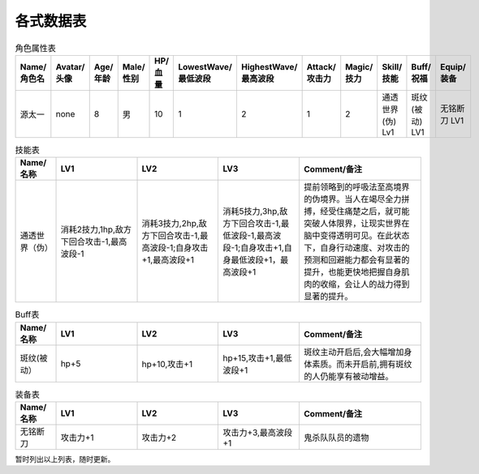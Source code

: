 各式数据表
==============================

.. list-table:: 角色属性表
    :widths: 10 10 5 5 5 5 5 5 5 5 20 20
    :header-rows: 1

    * - Name/角色名
      - Avatar/头像
      - Age/年龄
      - Male/性别
      - HP/血量
      - LowestWave/最低波段
      - HighestWave/最高波段
      - Attack/攻击力
      - Magic/技力
      - Skill/技能
      - Buff/祝福
      - Equip/装备
    * - 源太一
      - none
      - 8
      - 男
      - 10
      - 1
      - 2
      - 1
      - 2
      - 通透世界(伪) Lv1
      - 斑纹(被动) LV1
      - 无铭断刀 LV1

.. list-table:: 技能表
    :widths: 10 20 20 20 30
    :header-rows: 1

    * - Name/名称
      - LV1
      - LV2
      - LV3
      - Comment/备注
    * - 通透世界（伪）
      - 消耗2技力,1hp,敌方下回合攻击-1,最高波段-1
      - 消耗3技力,2hp,敌方下回合攻击-1,最高波段-1;自身攻击+1,最高波段+1
      - 消耗5技力,3hp,敌方下回合攻击-1,最低波段-1,最高波段-1;自身攻击+1,自身最低波段+1，最高波段+1
      - 提前领略到的呼吸法至高境界的伪境界。当人在竭尽全力拼搏，经受住痛楚之后，就可能突破人体限界，让现实世界在脑中变得透明可见。在此状态下，自身行动速度、对攻击的预测和回避能力都会有显著的提升，也能更快地把握自身肌肉的收缩，会让人的战力得到显著的提升。

.. list-table:: Buff表
    :widths: 10 20 20 20 30
    :header-rows: 1

    * - Name/名称
      - LV1
      - LV2
      - LV3
      - Comment/备注
    * - 斑纹(被动）
      - hp+5
      - hp+10,攻击+1
      - hp+15,攻击+1,最低波段+1
      - 斑纹主动开启后,会大幅增加身体素质。而未开启前,拥有斑纹的人仍能享有被动增益。

.. list-table:: 装备表
    :widths: 10 20 20 20 30
    :header-rows: 1

    * - Name/名称
      - LV1
      - LV2
      - LV3
      - Comment/备注
    * - 无铭断刀
      - 攻击力+1
      - 攻击力+2
      - 攻击力+3,最高波段+1
      - 鬼杀队队员的遗物

暂时列出以上列表，随时更新。